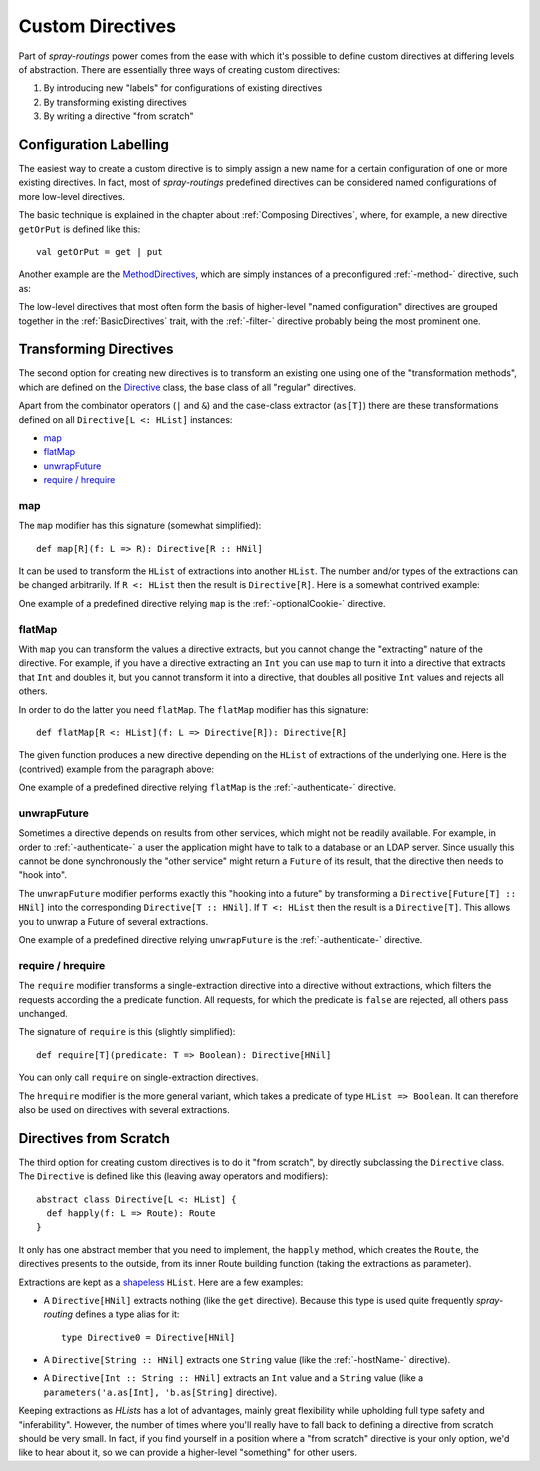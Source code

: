 .. _Custom Directives:

Custom Directives
=================

Part of *spray-routings* power comes from the ease with which it's possible to define custom directives at differing
levels of abstraction. There are essentially three ways of creating custom directives:

1. By introducing new "labels" for configurations of existing directives
2. By transforming existing directives
3. By writing a directive "from scratch"


Configuration Labelling
-----------------------

The easiest way to create a custom directive is to simply assign a new name for a certain configuration of one or more
existing directives. In fact, most of *spray-routings* predefined directives can be considered named configurations
of more low-level directives.

The basic technique is explained in the chapter about :ref:`Composing Directives`, where, for example, a new directive
``getOrPut`` is defined like this::

    val getOrPut = get | put

Another example are the MethodDirectives__, which are simply instances of a preconfigured :ref:`-method-` directive,
such as:

.. includecode:: /../spray-routing/src/main/scala/spray/routing/directives/MethodDirectives.scala
   :snippet: source-quote

__ https://github.com/spray/spray/blob/master/spray-routing/src/main/scala/spray/routing/directives/MethodDirectives.scala


The low-level directives that most often form the basis of higher-level "named configuration" directives are grouped
together in the :ref:`BasicDirectives` trait, with the :ref:`-filter-` directive probably being the most prominent one.


Transforming Directives
-----------------------

The second option for creating new directives is to transform an existing one using one of the "transformation methods",
which are defined on the Directive__ class, the base class of all "regular" directives.

__ https://github.com/spray/spray/blob/master/spray-routing/src/main/scala/spray/routing/Directive.scala

Apart from the combinator operators (``|`` and ``&``) and the case-class extractor (``as[T]``) there are these
transformations defined on all ``Directive[L <: HList]`` instances:

- map_
- flatMap_
- unwrapFuture_
- `require / hrequire`_

map
~~~

The ``map`` modifier has this signature (somewhat simplified)::

    def map[R](f: L => R): Directive[R :: HNil]

It can be used to transform the ``HList`` of extractions into another ``HList``. The number and/or types of the
extractions can be changed arbitrarily. If ``R <: HList`` then the result is ``Directive[R]``.
Here is a somewhat contrived example:

.. includecode:: ../code/docs/CustomDirectiveExamplesSpec.scala
   :snippet: example-1

One example of a predefined directive relying ``map`` is the :ref:`-optionalCookie-` directive.


flatMap
~~~~~~~

With ``map`` you can transform the values a directive extracts, but you cannot change the "extracting" nature of
the directive. For example, if you have a directive extracting an ``Int`` you can use ``map`` to turn it into a
directive that extracts that ``Int`` and doubles it, but you cannot transform it into a directive, that doubles all
positive ``Int`` values and rejects all others.

In order to do the latter you need ``flatMap``. The ``flatMap`` modifier has this signature::

    def flatMap[R <: HList](f: L => Directive[R]): Directive[R]

The given function produces a new directive depending on the ``HList`` of extractions of the underlying one.
Here is the (contrived) example from the paragraph above:

.. includecode:: ../code/docs/CustomDirectiveExamplesSpec.scala
   :snippet: example-2

One example of a predefined directive relying ``flatMap`` is the :ref:`-authenticate-` directive.


unwrapFuture
~~~~~~~~~~~~

Sometimes a directive depends on results from other services, which might not be readily available.
For example, in order to :ref:`-authenticate-` a user the application might have to talk to a database or an LDAP
server. Since usually this cannot be done synchronously the "other service" might return a ``Future`` of its result,
that the directive then needs to "hook into".

The ``unwrapFuture`` modifier performs exactly this "hooking into a future" by transforming a
``Directive[Future[T] :: HNil]`` into the corresponding ``Directive[T :: HNil]``. If ``T <: HList`` then
the result is a ``Directive[T]``. This allows you to unwrap a Future of several extractions.

One example of a predefined directive relying ``unwrapFuture`` is the :ref:`-authenticate-` directive.


require / hrequire
~~~~~~~~~~~~~~~~~~

The ``require`` modifier transforms a single-extraction directive into a directive without extractions, which filters
the requests according the a predicate function. All requests, for which the predicate is ``false`` are rejected, all
others pass unchanged.

The signature of ``require`` is this (slightly simplified)::

    def require[T](predicate: T => Boolean): Directive[HNil]

You can only call ``require`` on single-extraction directives.

The ``hrequire`` modifier is the more general variant, which takes a predicate of type ``HList => Boolean``.
It can therefore also be used on directives with several extractions.


Directives from Scratch
-----------------------

The third option for creating custom directives is to do it "from scratch", by directly subclassing the ``Directive``
class. The ``Directive`` is defined like this (leaving away operators and modifiers)::

    abstract class Directive[L <: HList] {
      def happly(f: L => Route): Route
    }

It only has one abstract member that you need to implement, the ``happly`` method, which creates the ``Route``, the
directives presents to the outside, from its inner Route building function (taking the extractions as parameter).

Extractions are kept as a shapeless_ ``HList``. Here are a few examples:

.. rst-class:: wide

- A ``Directive[HNil]`` extracts nothing (like the ``get`` directive). Because this type is used quite frequently
  *spray-routing* defines a type alias for it::

    type Directive0 = Directive[HNil]

- A ``Directive[String :: HNil]`` extracts one ``String`` value (like the :ref:`-hostName-` directive).

- A ``Directive[Int :: String :: HNil]`` extracts an ``Int`` value and a ``String`` value
  (like a ``parameters('a.as[Int], 'b.as[String]`` directive).

Keeping extractions as *HLists* has a lot of advantages, mainly great flexibility while upholding full type safety and
"inferability". However, the number of times where you'll really have to fall back to defining a directive from scratch
should be very small. In fact, if you find yourself in a position where a "from scratch" directive is your only option,
we'd like to hear about it, so we can provide a higher-level "something" for other users.


.. _shapeless: https://github.com/milessabin/shapeless